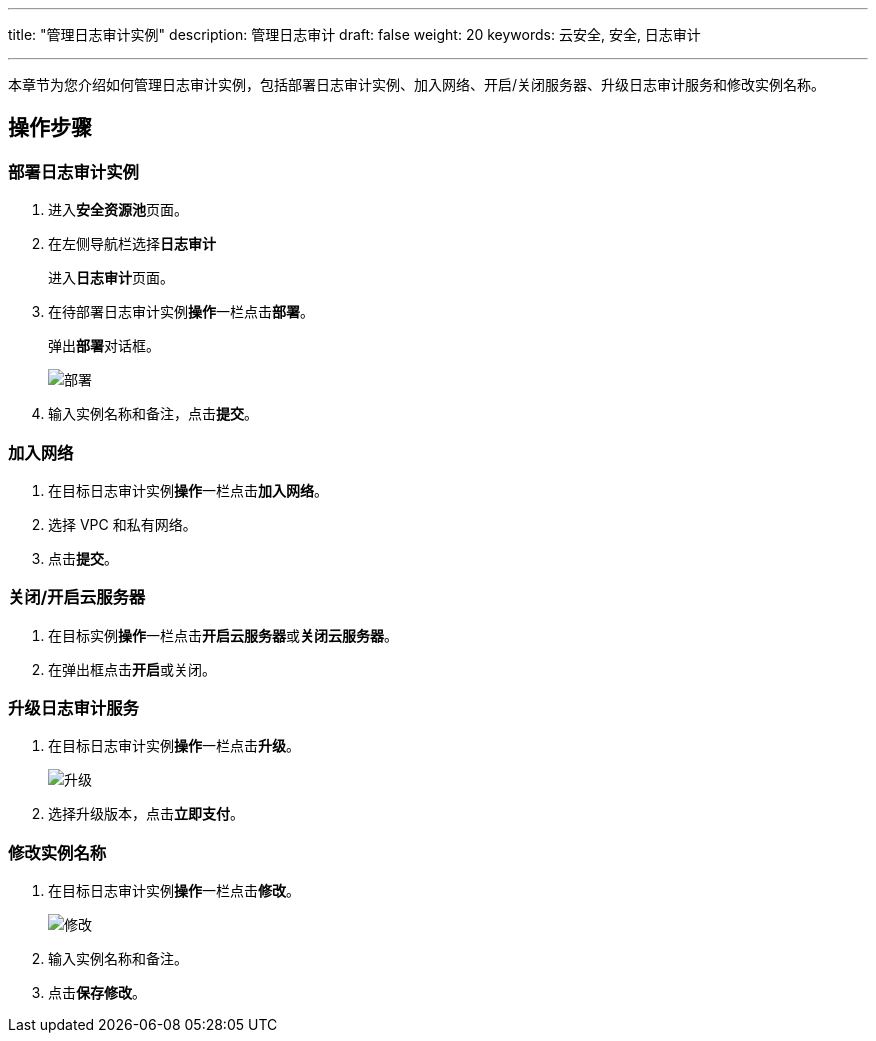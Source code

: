 ---
title: "管理日志审计实例"
description: 管理日志审计
draft: false
weight: 20
keywords: 云安全, 安全, 日志审计

---



本章节为您介绍如何管理日志审计实例，包括部署日志审计实例、加入网络、开启/关闭服务器、升级日志审计服务和修改实例名称。

== 操作步骤

=== 部署日志审计实例

. 进入**安全资源池**页面。
. 在左侧导航栏选择**日志审计**
+
进入**日志审计**页面。

. 在待部署日志审计实例**操作**一栏点击**部署**。
+
弹出**部署**对话框。
+
image::/images/cloud_service/security/srp/g1.png[部署]

. 输入实例名称和备注，点击**提交**。

=== 加入网络

. 在目标日志审计实例**操作**一栏点击**加入网络**。
. 选择 VPC 和私有网络。
. 点击**提交**。

=== 关闭/开启云服务器

. 在目标实例**操作**一栏点击**开启云服务器**或**关闭云服务器**。
. 在弹出框点击**开启**或关闭。

=== 升级日志审计服务

. 在目标日志审计实例**操作**一栏点击**升级**。
+
image::/images/cloud_service/security/srp/g2.png[升级]

. 选择升级版本，点击**立即支付**。

=== 修改实例名称

. 在目标日志审计实例**操作**一栏点击**修改**。
+
image::/images/cloud_service/security/srp/g3.png[修改]

. 输入实例名称和备注。
. 点击**保存修改**。

